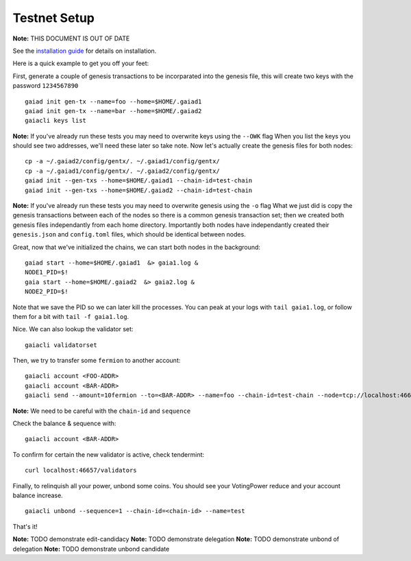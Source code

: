 Testnet Setup
=============

**Note:** THIS DOCUMENT IS OUT OF DATE

See the `installation guide <../sdk/install.html>`__ for details on installation.

Here is a quick example to get you off your feet:

First, generate a couple of genesis transactions to be incorparated into the genesis file, this will create two keys with the password ``1234567890``

::

    gaiad init gen-tx --name=foo --home=$HOME/.gaiad1
    gaiad init gen-tx --name=bar --home=$HOME/.gaiad2
    gaiacli keys list

**Note:** If you've already run these tests you may need to overwrite keys using the ``--OWK`` flag
When you list the keys you should see two addresses, we'll need these later so take note. 
Now let's actually create the genesis files for both nodes:

::

    cp -a ~/.gaiad2/config/gentx/. ~/.gaiad1/config/gentx/
    cp -a ~/.gaiad1/config/gentx/. ~/.gaiad2/config/gentx/
    gaiad init --gen-txs --home=$HOME/.gaiad1 --chain-id=test-chain
    gaiad init --gen-txs --home=$HOME/.gaiad2 --chain-id=test-chain

**Note:** If you've already run these tests you may need to overwrite genesis using the ``-o`` flag
What we just did is copy the genesis transactions between each of the nodes so there is a common genesis transaction set; then we created both genesis files independantly from each home directory. Importantly both nodes have independantly created their ``genesis.json`` and ``config.toml`` files, which should be identical between nodes.

Great, now that we've initialized the chains, we can start both nodes in the background:

::

    gaiad start --home=$HOME/.gaiad1  &> gaia1.log &
    NODE1_PID=$!
    gaia start --home=$HOME/.gaiad2  &> gaia2.log &
    NODE2_PID=$!

Note that we save the PID so we can later kill the processes. You can peak at your logs with ``tail gaia1.log``, or follow them for a bit with ``tail -f gaia1.log``.

Nice. We can also lookup the validator set:

::

    gaiacli validatorset

Then, we try to transfer some ``fermion`` to another account:

::

    gaiacli account <FOO-ADDR>
    gaiacli account <BAR-ADDR>
    gaiacli send --amount=10fermion --to=<BAR-ADDR> --name=foo --chain-id=test-chain --node=tcp://localhost:46657 --sequence=0

**Note:** We need to be careful with the ``chain-id`` and ``sequence``

Check the balance & sequence with:

::

    gaiacli account <BAR-ADDR>

To confirm for certain the new validator is active, check tendermint:

::

    curl localhost:46657/validators

Finally, to relinquish all your power, unbond some coins. You should see your VotingPower reduce and your account balance increase.

::

    gaiacli unbond --sequence=1 --chain-id=<chain-id> --name=test

That's it!

**Note:** TODO demonstrate edit-candidacy
**Note:** TODO demonstrate delegation
**Note:** TODO demonstrate unbond of delegation
**Note:** TODO demonstrate unbond candidate

